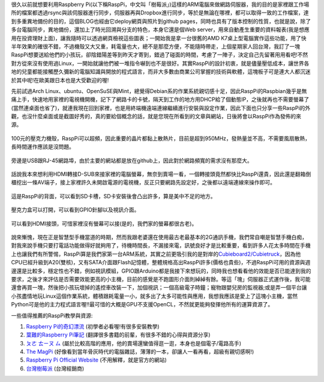.. title: Raspberry Pi 使用體驗
.. slug: raspberry_pi_case
.. date: 20130906 10:53:00
.. tags: 自由的程式人生
.. link: 
.. description: Created at 20130820 21:54:32
.. ===================================Metadata↑================================================
.. 記得加tags: 人生省思,流浪動物,生活日記,學習與閱讀,英文,mathjax,自由的程式人生,書寫人生,理財
.. 記得加slug(無副檔名)，會以slug內容作為檔名(html檔)，同時將對應的內容放到對應的標籤裡。
.. ===================================文章起始↓================================================
.. <body>

很久以前就想要利用Raspberry Pi(以下稱RaspPi，中文叫「樹莓派」)這樣的ARM電腦來做網路伺服器，我的目的是家裡跟工作場所的檔案都透過rsync與該伺服器進行同步，伺服器再與Dropbox進行同步，等於是無論在哪裡，都可以取得一致的工作檔案，達到多重異地備份的目的，這個BLOG也經由它deploy網頁與照片到github pages，同時也具有了版本控制的性質，也就是說，除了多台電腦同步，異地備份，還加上了時光回溯與分支的特色，本身它還是個Web server，用來自動產生重要的資料報表(我是想應用在投資理財上面)，讓我隨時可以透過網頁檢視這些圖表；一開始我是拿一台很舊的AMD K7桌上型電腦實作這些功能，用了快半年效果的確很不錯，不過機殼又大又重，耗電量也大，總不是那麼方便，不能隨時帶走，上個星期家人回台灣，我訂了一塊RaspPi想要送給他們的小孩玩，卻陰錯陽差等到昨天才寄到，錯過了碰面的時間，考慮了一陣子，決定自己先留著用用看吧!不然對方從來沒有使用過Linux，一開始就讓他們被一堆指令嚇到也不是很好。其實RaspPi的設計初衷，就是儘量壓低成本，讓世界各地的兒童都能接觸歷久彌新的電腦知識與開放的程式語言，而非大多數由商業公司掌握的技術與軟體，這塊板子可是連大人都沉迷於其中呢!在歐美跟日本也是大受歡迎的喔!

先前試過Arch Linux、ubuntu、OpenSuSE與Mint，總覺得Debian系的作業系統親切感十足，因此RaspPi的Raspbian幾乎是無痛上手，快速地用家裡的電視機開機，記下了網路卡的卡號，隔天到工作的地方用DHCP給了個動態IP，之後就再也不需要螢幕了(當然連桌面也省了)，就連我現在回到家裡，也是用終端機遠端連線繼續進行安裝與設定作業，因此下面也只分享一些RaspPi的外觀，也沒什麼桌面或是截圖好秀的，真的要給個概念的話，就是您現在所看到的文章與網站，日後將會以RaspPi作為發佈的來源。

.. figure:: ../../../arch_2013/files_2013/Coding/raspberry_pi_case/800/800_P1210131.jpg
   :target: ../../../arch_2013/files_2013/Coding/raspberry_pi_case/800/800_P1210131.jpg
   :align: center

   100元的壓克力機殼，RaspPi可以超頻，因此重要的晶片都黏上散熱片，目前是超到950MHz，發熱量並不高，不需要風扇散熱，長時間運作應該是沒問題。

.. TEASER_END

.. figure:: ../../../arch_2013/files_2013/Coding/raspberry_pi_case/800/800_P1210132.jpg
   :target: ../../../arch_2013/files_2013/Coding/raspberry_pi_case/800/800_P1210132.jpg
   :align: center

   旁邊是USB跟RJ-45網路埠，由於主要的網站都是放在github上，因此對於網路頻寬的需求沒有那麼大。


.. figure:: ../../../arch_2013/files_2013/Coding/raspberry_pi_case/800/800_P1210133.jpg
   :target: ../../../arch_2013/files_2013/Coding/raspberry_pi_case/800/800_P1210133.jpg
   :align: center

   話說我本來想利用HDMI轉接D-SUB來接家裡的電腦螢幕，無奈到賣場一看，一個轉接頭竟然都快比RaspPi還貴，因此還是翻箱倒櫃挖出一條AV端子，接上家裡許久未開啟電源的電視機，反正只要網路先設定好，之後都以遠端連線來操作即可。


.. figure:: ../../../arch_2013/files_2013/Coding/raspberry_pi_case/800/800_P1210134.jpg
   :target: ../../../arch_2013/files_2013/Coding/raspberry_pi_case/800/800_P1210134.jpg
   :align: center

   這是RaspPi的背面，可以看到SD卡槽，SD卡安裝後會凸出許多，算是美中不足的地方。


.. figure:: ../../../arch_2013/files_2013/Coding/raspberry_pi_case/800/800_P1210137.jpg
   :target: ../../../arch_2013/files_2013/Coding/raspberry_pi_case/800/800_P1210137.jpg
   :align: center

   壓克力盒可以打開，可以看到GPIO針腳以及視訊介面。


.. figure:: ../../../arch_2013/files_2013/Coding/raspberry_pi_case/800/800_P1210142.jpg
   :target: ../../../arch_2013/files_2013/Coding/raspberry_pi_case/800/800_P1210142.jpg
   :align: center

   可以看到HDMI接頭，可惜家裡沒有螢幕可以接(是的，我們家的螢幕都很古老)。


說來慚愧，現在正是智慧型手機當道的時期，然而我跟老婆還在使用最古老最基本的2G通訊手機，我們常自嘲是智慧手機白痴，對我來說手機只要打電話功能做得好就夠用了，待機時間長，不漏接來電，訊號良好才是比較重要，看到許多人花太多時間在手機上也讓我們有所警惕，RaspPi算是我們家第一台ARM系統，其實之前更吸引我的是對岸的\ `Cubieboard2/Cubietruck`_\ ，因為他CPU已經升級到A20(雙核)，又有SATA介面跟Flash記憶體，整體規格高出RaspPi許多(價格也貴些)，不過RaspPi可用的資源與週邊還是比較多，穩定性也不錯，例如視訊模組，GPIO跟Arduino都是我接下來想玩的，同時我也想看看他的效能是否已能達到我的要求，之後才來評估是否需要效能更高的小主機，目前的感覺是不跑圖形介面則綽綽有餘。等這「塊」伺服器正式運作後，我可能還會再買一塊，然後把小孩玩壞掉的遙控車改裝一下，加個視訊；一個高級電子時鐘；寵物跟嬰兒房的監視器;或是弄一個平台讓小孩盡情地玩Linux這個作業系統，體積跟耗電量一小，就多出了太多可能性與應用，我想我應該是愛上了這塊小主機，當然Python可是他的主力程式語言喔!!最可惜的大概是GPU不支援OpenCL，不然就更能夠發揮他所有的運算資源了。

一些值得推薦的RaspPi教學與資源:

#. \ `Raspberry Pi的奇幻漂流`_\  (初學者必看喔!有很多安裝教學)
#. \ `葉難的Raspberry Pi筆記`_\  (翻譯很多書籍的前輩，有很多不錯的心得與資源分享)
#. \ `ㄆㄜ ㄊㄧㄡ ㄙ`_\  (屬於比較高階的應用，他的賣場還蠻值得逛一逛，本身也是個電子/電路高手)
#. \ `The MagPi`_\  (好像看到當年骨灰時代的電腦雜誌，薄薄的一本，卻讓人一看再看，超級有親切感啊!)
#. \ `Raspberry Pi Official Website`_\  (不用解釋，就是官方的網站)
#. \ `台灣樹莓派`_\  (台灣經銷商)

.. </body>
.. <url>

.. _Cubieboard2/Cubietruck: http://cubieboard.org/

.. _Raspberry Pi的奇幻漂流: http://life-of-raspberrypi.blogspot.tw/

.. _葉難的Raspberry Pi筆記: http://yehnan.blogspot.tw/

.. _ㄆㄜ ㄊㄧㄡ ㄙ: http://ruten-proteus.blogspot.tw/

.. _The MagPi: http://www.themagpi.com/

.. _Raspberry Pi Official Website: http://www.raspberrypi.org/

.. _台灣樹莓派: http://www.raspberrypi.com.tw/

.. </url>
.. <footnote>



.. </footnote>
.. <citation>



.. </citation>
.. ===================================文章結束↑/語法備忘錄↓====================================
.. 格式1: 粗體(**字串**)  斜體(*字串*)  大字(\ :big:`字串`\ )  小字(\ :small:`字串`\ )
.. 格式2: 上標(\ :sup:`字串`\ )  下標(\ :sub:`字串`\ )  ``去除格式字串``
.. 項目: #. (換行) #.　或是a. (換行) #. 或是I(i). 換行 #.  或是*. -. +. 子項目前面要多空一格
.. 插入teaser分頁: .. TEASER_END
.. 插入latex數學: 段落裡加入\ :math:`latex數學`\ 語法，或獨立行.. math:: (換行) Latex數學
.. 插入figure: .. figure:: 路徑(換):width: 寬度(換):align: left(換):target: 路徑(空行對齊)圖標
.. 插入slides: .. slides:: (空一行) 圖擋路徑1 (換行) 圖擋路徑2 ... (空一行)
.. 插入youtube: ..youtube:: 影片的hash string
.. 插入url: 段落裡加入\ `連結字串`_\  URL區加上對應的.. _連結字串: 網址 (儘量用這個)
.. 插入直接url: \ `連結字串` <網址或路徑>`_ \    (包含< >)
.. 插入footnote: 段落裡加入\ [#]_\ 註腳    註腳區加上對應順序排列.. [#] 註腳內容
.. 插入citation: 段落裡加入\ [引用字串]_\ 名字字串  引用區加上.. [引用字串] 引用內容
.. 插入sidebar: ..sidebar:: (空一行) 內容
.. 插入contents: ..contents:: (換行) :depth: 目錄深入第幾層
.. 插入原始文字區塊: 在段落尾端使用:: (空一行) 內容 (空一行)
.. 插入本機的程式碼: ..listing:: 放在listings目錄裡的程式碼檔名 (讓原始碼跟隨網站) 
.. 插入特定原始碼: ..code::python (或cpp) (換行) :number-lines: (把程式碼行數列出)
.. 插入gist: ..gist:: gist編號 (要先到github的gist裡貼上程式代碼) 
.. ============================================================================================
